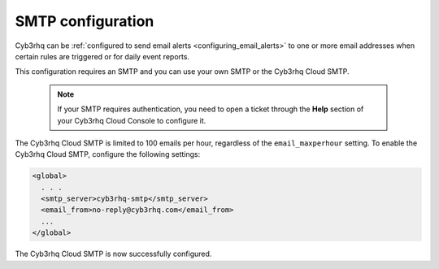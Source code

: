 .. Copyright (C) 2015, Cyb3rhq, Inc.

.. meta::
  :description: Cyb3rhq can be configured to send email alerts to one or more email addresses when certain rules are triggered. Learn more about it here. 

.. _cloud_your_environment_configure_email_alerts:

SMTP configuration
==================

Cyb3rhq can be :ref:`configured to send email alerts <configuring_email_alerts>` to one or more email addresses when certain rules are triggered or for daily event reports.

This configuration requires an SMTP and you can use your own SMTP or the Cyb3rhq Cloud SMTP.

  .. note::

    If your SMTP requires authentication, you need to open a ticket through the **Help** section of your Cyb3rhq Cloud Console to configure it.

The Cyb3rhq Cloud SMTP is limited to 100 emails per hour, regardless of the ``email_maxperhour`` setting. To enable the Cyb3rhq Cloud SMTP, configure the following settings:

.. code-block::

   <global>
     . . .
     <smtp_server>cyb3rhq-smtp</smtp_server>
     <email_from>no-reply@cyb3rhq.com</email_from>
     ...
   </global>

The Cyb3rhq Cloud SMTP is now successfully configured.
